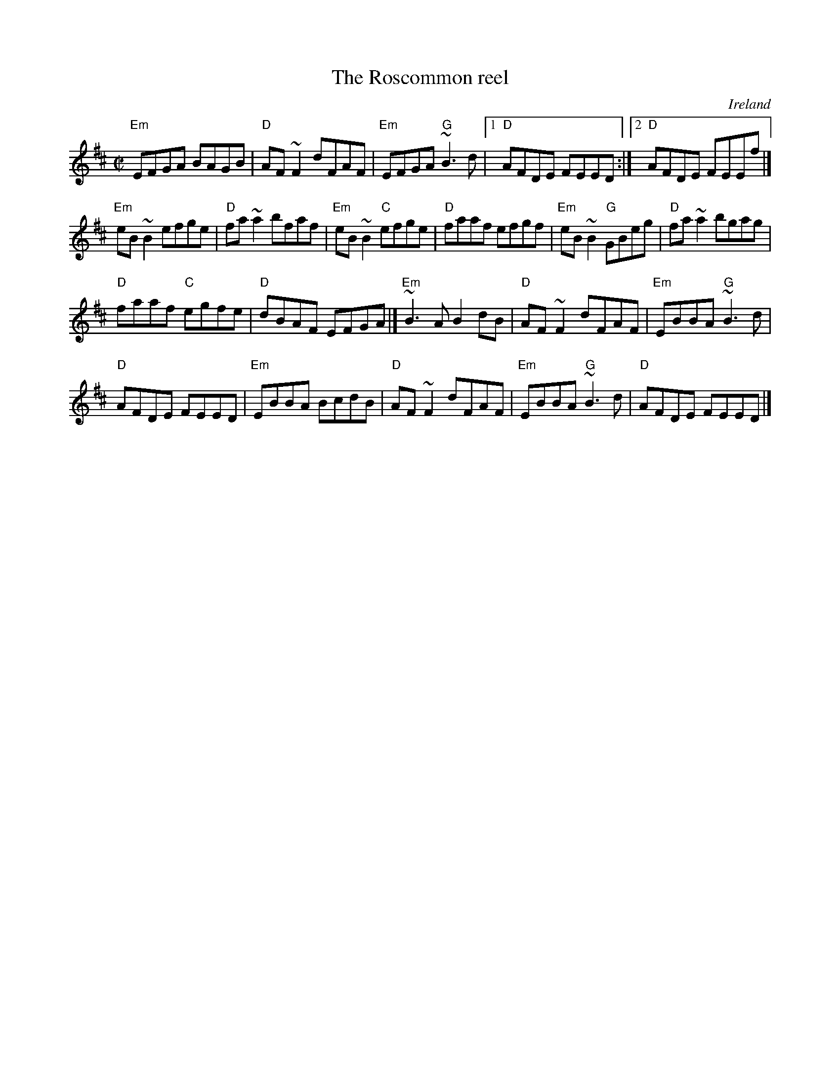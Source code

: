 X:270
T:The Roscommon reel
R:Reel
O:Ireland
D:The Gathering (Matt Molloy)
D:Paddy Glackin: Ceol ar an bhFidil le Paddy Glackin.
S:Henrik Norbeck
Z:Transcription:??, chords:Mike Long
M:C|
L:1/8
K:D
"Em"EFGA BAGB|"D"AF~F2 dFAF|"Em"EFGA "G"~B3d|[1 "D"AFDE FEED:|[2 "D"AFDE FEEf|]
"Em"eB~B2 efge|"D"fa~a2 bfaf|"Em"eB~B2 "C"efge|\
"D"faaf efgf|"Em"eB~B2 "G"GBeg|"D"fa~a2 bgag|
"D"faaf "C"egfe|"D"dBAF EFGA|]"Em"~B3A B2dB|\
"D"AF~F2 dFAF|"Em"EBBA "G"~B3d|
"D"AFDE FEED|"Em"EBBA BcdB|"D"AF~F2 dFAF|\
"Em"EBBA "G"~B3d|"D"AFDE FEED|]
